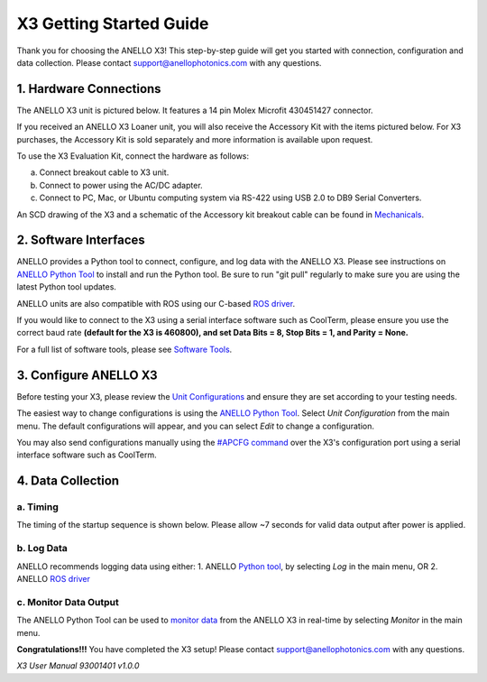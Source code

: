 ==================================
X3 Getting Started Guide
==================================

Thank you for choosing the ANELLO X3! This step-by-step guide will get you started with connection, configuration and data collection.
Please contact support@anellophotonics.com with any questions.  

1. Hardware Connections
---------------------------------
The ANELLO X3 unit is pictured below. It features a 14 pin Molex Microfit 430451427 connector.

.. image:: media/X3.png
   :width: 30 %
   :align: center


If you received an ANELLO X3 Loaner unit, you will also receive the Accessory Kit with the items pictured below. 
For X3 purchases, the Accessory Kit is sold separately and more information is available upon request.

.. image:: media/X3_Accesory_Kit.png
   :width: 50 %
   :align: center

To use the X3 Evaluation Kit, connect the hardware as follows:

a. Connect breakout cable to X3 unit. 
b. Connect to power using the AC/DC adapter. 
c. Connect to PC, Mac, or Ubuntu computing system via RS-422 using USB 2.0 to DB9 Serial Converters. 


An SCD drawing of the X3 and a schematic of the Accessory kit breakout cable can be found in 
`Mechanicals <https://docs-a1.readthedocs.io/en/latest/mechanicals.html#anello-x3>`__.

2. Software Interfaces
---------------------------------
ANELLO provides a Python tool to connect, configure, and log data with the ANELLO X3.
Please see instructions on `ANELLO Python Tool <https://docs-a1.readthedocs.io/en/latest/python_tool.html>`__ to install and run the Python tool.
Be sure to run "git pull" regularly to make sure you are using the latest Python tool updates.

ANELLO units are also compatible with ROS using our C-based `ROS driver <https://github.com/Anello-Photonics/ANELLO_ROS_Driver>`_.

If you would like to connect to the X3 using a serial interface software such as CoolTerm, 
please ensure you use the correct baud rate **(default for the X3 is 460800), and set Data Bits = 8, Stop Bits = 1, and Parity = None.**

For a full list of software tools, please see `Software Tools <https://docs-a1.readthedocs.io/en/latest/software_tools.html>`_.


3. Configure ANELLO X3
---------------------------------
Before testing your X3, please review the `Unit Configurations <https://docs-a1.readthedocs.io/en/latest/unit_configuration.html>`_ 
and ensure they are set according to your testing needs.

The easiest way to change configurations is using the `ANELLO Python Tool <https://docs-a1.readthedocs.io/en/latest/python_tool.html#set-anello-configurations>`__.
Select *Unit Configuration* from the main menu. The default configurations will appear, and you can select *Edit* to change a configuration.

You may also send configurations manually using the `#APCFG command <https://docs-a1.readthedocs.io/en/latest/communication_messaging.html#apcfg-messages>`_ 
over the X3's configuration port using a serial interface software such as CoolTerm.


4. Data Collection
----------------------------

a. Timing
~~~~~~~~~~~~~~~~~
The timing of the startup sequence is shown below. Please allow ~7 seconds for valid data output after power is applied.

.. image:: media/x3_timing.png
   :width: 50 %
   :align: center


b. Log Data
~~~~~~~~~~~~~~~~~
ANELLO recommends logging data using either:
1. ANELLO `Python tool <https://docs-a1.readthedocs.io/en/latest/python_tool.html#data-collection>`__, by selecting *Log* in the main menu, OR
2. ANELLO `ROS driver <https://github.com/Anello-Photonics/ANELLO_ROS_Driver>`__

c. Monitor Data Output
~~~~~~~~~~~~~~~~~~~~~~~~~~~~~~~~~~~
The ANELLO Python Tool can be used to `monitor data <https://docs-a1.readthedocs.io/en/latest/python_tool.html#monitor-output>`__ 
from the ANELLO X3 in real-time by selecting *Monitor* in the main menu.


**Congratulations!!!**
You have completed the X3 setup! Please contact support@anellophotonics.com with any questions. 


*X3 User Manual 93001401 v1.0.0*
